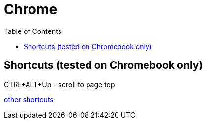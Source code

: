 = Chrome
:toc:
:toc-placement!:

toc::[]

[[shortcuts-tested-on-chromebook-only]]
Shortcuts (tested on Chromebook only)
-------------------------------------

CTRL+ALT+Up - scroll to page top

https://support.google.com/chromebook/answer/183101?hl=en[other
shortcuts]
